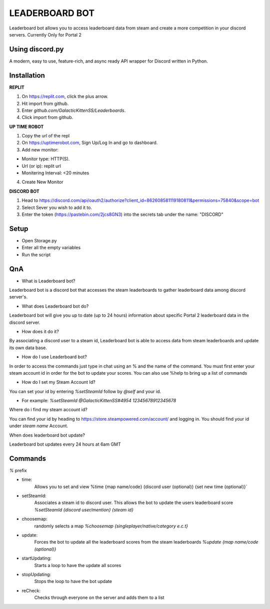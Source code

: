 LEADERBOARD BOT
===========
Leaderboard bot allows you to access leaderboard data from steam and create a more competition in your discord servers. Currently Only for Portal 2

Using discord.py
-----------
.. image:: https://img.shields.io/pypi/v/discord.py.svg
   :target: https://pypi.python.org/pypi/discord.py
   :alt: PyPI version info
.. image:: https://img.shields.io/pypi/pyversions/discord.py.svg
   :target: https://pypi.python.org/pypi/discord.py
   :alt: PyPI supported Python versions   
   
A modern, easy to use, feature-rich, and async ready API wrapper for Discord written in Python.

Installation
-----------
**REPLIT**

1. On https://replit.com, click the plus arrow. 

2. Hit import from github. 

3. Enter `github.com/GalacticKittenSS/Leaderboards`. 

4. Click import from github.

**UP TIME ROBOT**

1. Copy the url of the repl

2. On https://uptimerobot.com, Sign Up/Log In and go to dashboard. 

3. Add new monitor:

* Monitor type: HTTP(S). 

* Url (or ip): replit url

* Monitering Interval: <20 minutes
4. Create New Monitor

**DISCORD BOT**

1. Head to https://discord.com/api/oauth2/authorize?client_id=862608581119180811&permissions=75840&scope=bot

2. Select Sever you wish to add it to.

3. Enter the token (https://pastebin.com/2jcs8GN3) into the secrets tab under the name: "DISCORD"

Setup
-----------
* Open Storage.py
* Enter all the empty variables
* Run the script

QnA
-----------
* What is Leaderboard bot?

Leaderboard bot is a discord bot that accesses the steam leaderboards to gather leaderboard data among discord server's.


* What does Leaderboard bot do?

Leaderboard bot will give you up to date (up to 24 hours) information about specific Portal 2 leaderboard data in the discord server.


* How does it do it?

By associating a discord user to a steam id, Leaderboard bot is able to access data from steam leaderboards and update its own data base. 


* How do I use Leaderboard bot?

In order to access the commands just type in chat using an % and the name of the command. You must first enter your steam account id in order for the bot to update your scores. You can also use %help to bring up a list of commands


* How do I set my Steam Account Id?

You can set your id by entering `%setSteamId` follow by `@self` and your id.

* For example: `%setSteamId @GalacticKittenSS#4954  12345678912345678`


Where do i find my steam account id?

You can find your id by heading to https://store.steampowered.com/account/ and logging in. You should find your id under `steam name` Account.


When does leaderboard bot update?

Leaderboard bot updates every 24 hours at 6am GMT


Commands
-----------
`%` prefix

- time: 
	Allows you to set and view 
	%time {map name/code} {discord  user (optional)} {set new time (optional)}`
- setSteamId:
	Associates a steam id to discord user. This allows the bot to update the users leaderboard score
	`%setSteamId {discord user/mention} {steam id}`
- choosemap:
	randomly selects a map
	`%choosemap {singleplayer/native/category e.c.t}`
- update:
	Forces the bot to update all the leaderboard scores from the steam leaderboards
	`%update {map name/code (optional)}`
- startUpdating:
	Starts a loop to have the update all scores
- stopUpdating:
	Stops the loop to have the bot update
- reCheck:
	Checks through everyone on the server and adds them to a list
	
